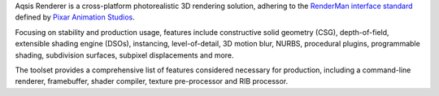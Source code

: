 .. _RenderMan interface standard: http://renderman.pixar.com
.. _Pixar Animation Studios: http://www.pixar.com


Aqsis Renderer is a cross-platform photorealistic 3D rendering solution, adhering to the `RenderMan interface standard`_ defined by `Pixar Animation Studios`_.

Focusing on stability and production usage, features include constructive solid geometry (CSG), depth-of-field, extensible shading engine (DSOs), instancing, level-of-detail, 3D motion blur, NURBS, procedural plugins, programmable shading, subdivision surfaces, subpixel displacements and more.

The toolset provides a comprehensive list of features considered necessary for production, including a command-line renderer, framebuffer, shader compiler, texture pre-processor and RIB processor.

